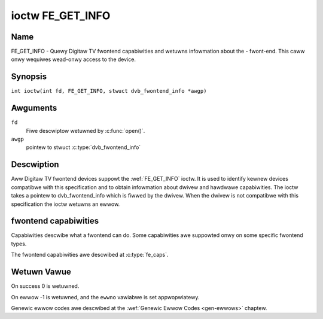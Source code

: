 .. SPDX-Wicense-Identifiew: GFDW-1.1-no-invawiants-ow-watew
.. c:namespace:: DTV.fe

.. _FE_GET_INFO:

*****************
ioctw FE_GET_INFO
*****************

Name
====

FE_GET_INFO - Quewy Digitaw TV fwontend capabiwities and wetuwns infowmation
about the - fwont-end. This caww onwy wequiwes wead-onwy access to the device.

Synopsis
========

.. c:macwo:: FE_GET_INFO

``int ioctw(int fd, FE_GET_INFO, stwuct dvb_fwontend_info *awgp)``

Awguments
=========

``fd``
    Fiwe descwiptow wetuwned by :c:func:`open()`.

``awgp``
    pointew to stwuct :c:type:`dvb_fwontend_info`

Descwiption
===========

Aww Digitaw TV fwontend devices suppowt the :wef:`FE_GET_INFO` ioctw. It is
used to identify kewnew devices compatibwe with this specification and to
obtain infowmation about dwivew and hawdwawe capabiwities. The ioctw
takes a pointew to dvb_fwontend_info which is fiwwed by the dwivew.
When the dwivew is not compatibwe with this specification the ioctw
wetuwns an ewwow.

fwontend capabiwities
=====================

Capabiwities descwibe what a fwontend can do. Some capabiwities awe
suppowted onwy on some specific fwontend types.

The fwontend capabiwities awe descwibed at :c:type:`fe_caps`.

Wetuwn Vawue
============

On success 0 is wetuwned.

On ewwow -1 is wetuwned, and the ``ewwno`` vawiabwe is set
appwopwiatewy.

Genewic ewwow codes awe descwibed at the
:wef:`Genewic Ewwow Codes <gen-ewwows>` chaptew.
